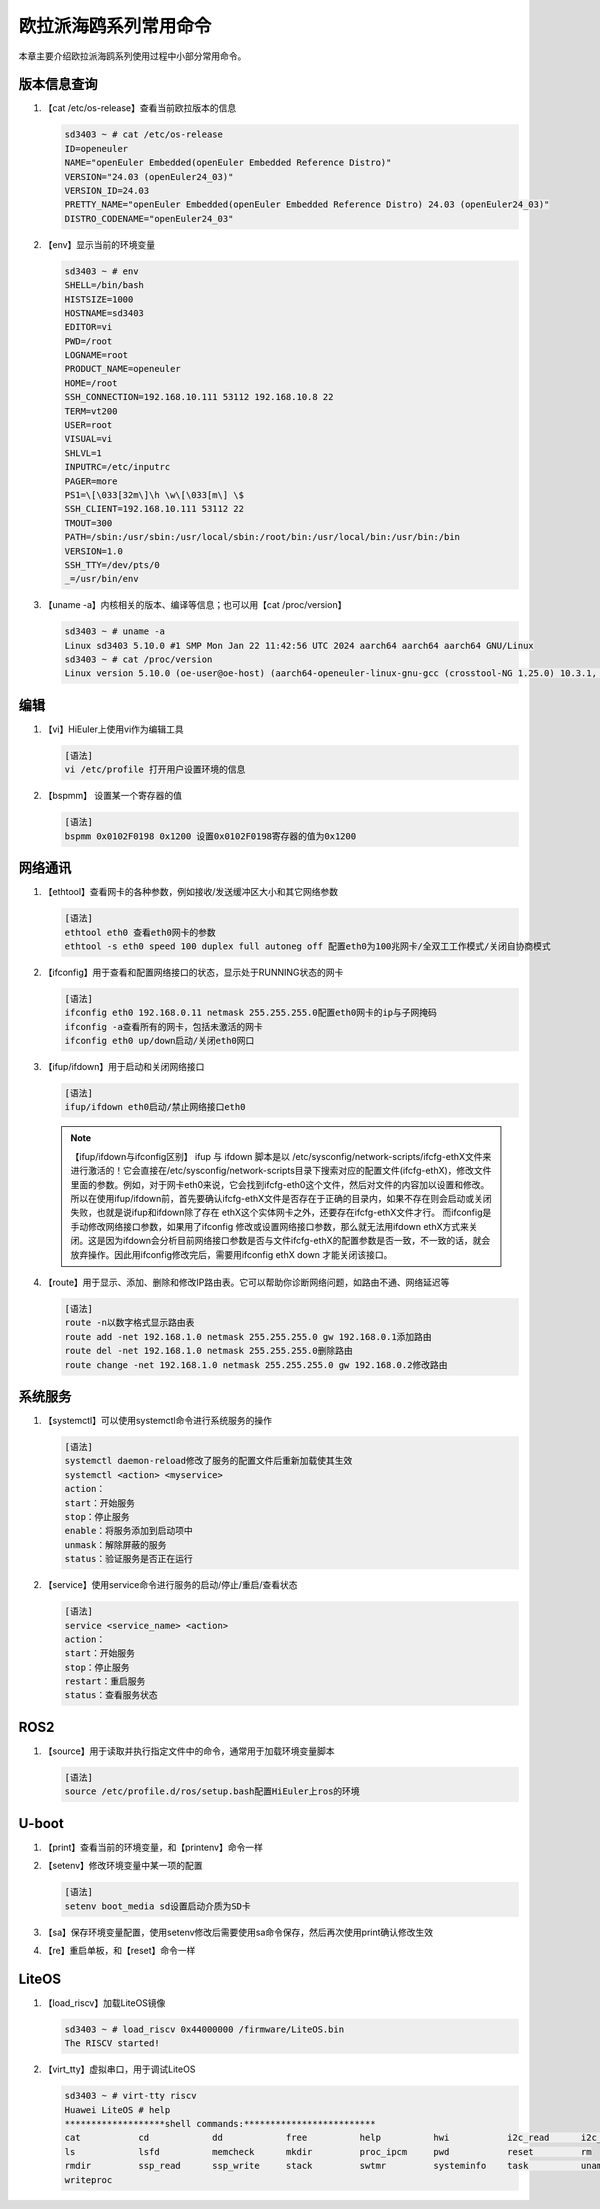 .. _board_hieulerpi_common_commands:

========================================
欧拉派海鸥系列常用命令
========================================

本章主要介绍欧拉派海鸥系列使用过程中小部分常用命令。


版本信息查询
============
1. 【cat /etc/os-release】查看当前欧拉版本的信息

   .. code-block:: console

      sd3403 ~ # cat /etc/os-release
      ID=openeuler
      NAME="openEuler Embedded(openEuler Embedded Reference Distro)"
      VERSION="24.03 (openEuler24_03)"
      VERSION_ID=24.03
      PRETTY_NAME="openEuler Embedded(openEuler Embedded Reference Distro) 24.03 (openEuler24_03)"
      DISTRO_CODENAME="openEuler24_03"


2. 【env】显示当前的环境变量

   .. code-block:: console

      sd3403 ~ # env
      SHELL=/bin/bash
      HISTSIZE=1000
      HOSTNAME=sd3403
      EDITOR=vi
      PWD=/root
      LOGNAME=root
      PRODUCT_NAME=openeuler
      HOME=/root
      SSH_CONNECTION=192.168.10.111 53112 192.168.10.8 22
      TERM=vt200
      USER=root
      VISUAL=vi
      SHLVL=1
      INPUTRC=/etc/inputrc
      PAGER=more
      PS1=\[\033[32m\]\h \w\[\033[m\] \$
      SSH_CLIENT=192.168.10.111 53112 22
      TMOUT=300
      PATH=/sbin:/usr/sbin:/usr/local/sbin:/root/bin:/usr/local/bin:/usr/bin:/bin
      VERSION=1.0
      SSH_TTY=/dev/pts/0
      _=/usr/bin/env

3. 【uname -a】内核相关的版本、编译等信息；也可以用【cat /proc/version】

   .. code-block:: console

      sd3403 ~ # uname -a
      Linux sd3403 5.10.0 #1 SMP Mon Jan 22 11:42:56 UTC 2024 aarch64 aarch64 aarch64 GNU/Linux
      sd3403 ~ # cat /proc/version
      Linux version 5.10.0 (oe-user@oe-host) (aarch64-openeuler-linux-gnu-gcc (crosstool-NG 1.25.0) 10.3.1, GNU ld (crosstool-NG 1.25.0) 2.37) #1 SMP Mon Jan 22 11:42:56 UTC 2024


编辑
========
1. 【vi】HiEuler上使用vi作为编辑工具

   .. code-block:: console

      [语法]
      vi /etc/profile 打开用户设置环境的信息


2. 【bspmm】 设置某一个寄存器的值

   .. code-block:: console

      [语法]
      bspmm 0x0102F0198 0x1200 设置0x0102F0198寄存器的值为0x1200


网络通讯
====================================
1. 【ethtool】查看网卡的各种参数，例如接收/发送缓冲区大小和其它网络参数

   .. code-block:: console

      [语法]
      ethtool eth0 查看eth0网卡的参数
      ethtool -s eth0 speed 100 duplex full autoneg off 配置eth0为100兆网卡/全双工工作模式/关闭自协商模式


2. 【ifconfig】用于查看和配置网络接口的状态，显示处于RUNNING状态的网卡

   .. code-block:: console

      [语法]
      ifconfig eth0 192.168.0.11 netmask 255.255.255.0配置eth0网卡的ip与子网掩码
      ifconfig -a查看所有的网卡，包括未激活的网卡
      ifconfig eth0 up/down启动/关闭eth0网口


3. 【ifup/ifdown】用于启动和关闭网络接口

   .. code-block:: console

      [语法]
      ifup/ifdown eth0启动/禁止网络接口eth0

   .. note::

      【ifup/ifdown与ifconfig区别】
      ifup 与 ifdown 脚本是以 /etc/sysconfig/network-scripts/ifcfg-ethX文件来进行激活的！它会直接在/etc/sysconfig/network-scripts目录下搜索对应的配置文件(ifcfg-ethX)，修改文件里面的参数。例如，对于网卡eth0来说，它会找到ifcfg-eth0这个文件，然后对文件的内容加以设置和修改。所以在使用ifup/ifdown前，首先要确认ifcfg-ethX文件是否存在于正确的目录内，如果不存在则会启动或关闭失败，也就是说ifup和ifdown除了存在 ethX这个实体网卡之外，还要存在ifcfg-ethX文件才行。
      而ifconfig是手动修改网络接口参数，如果用了ifconfig 修改或设置网络接口参数，那么就无法用ifdown  ethX方式来关闭。这是因为ifdown会分析目前网络接口参数是否与文件ifcfg-ethX的配置参数是否一致，不一致的话，就会放弃操作。因此用ifconfig修改完后，需要用ifconfig  ethX  down 才能关闭该接口。

4. 【route】用于显示、添加、删除和修改IP路由表。它可以帮助你诊断网络问题，如路由不通、网络延迟等

   .. code-block:: console

      [语法]
      route -n以数字格式显示路由表
      route add -net 192.168.1.0 netmask 255.255.255.0 gw 192.168.0.1添加路由
      route del -net 192.168.1.0 netmask 255.255.255.0删除路由
      route change -net 192.168.1.0 netmask 255.255.255.0 gw 192.168.0.2修改路由


系统服务
============

1. 【systemctl】可以使用systemctl命令进行系统服务的操作

   .. code-block:: console

      [语法]
      systemctl daemon-reload修改了服务的配置文件后重新加载使其生效
      systemctl <action> <myservice>
      action：
      start：开始服务
      stop：停止服务
      enable：将服务添加到启动项中
      unmask：解除屏蔽的服务
      status：验证服务是否正在运行

2. 【service】使用service命令进行服务的启动/停止/重启/查看状态

   .. code-block:: console

      [语法]
      service <service_name> <action>
      action：
      start：开始服务
      stop：停止服务
      restart：重启服务
      status：查看服务状态

ROS2
====
1. 【source】用于读取并执行指定文件中的命令，通常用于加载环境变量脚本

   .. code-block:: console

      [语法]
      source /etc/profile.d/ros/setup.bash配置HiEuler上ros的环境

U-boot
======
1. 【print】查看当前的环境变量，和【printenv】命令一样

2. 【setenv】修改环境变量中某一项的配置

   .. code-block:: console

      [语法]
      setenv boot_media sd设置启动介质为SD卡

3. 【sa】保存环境变量配置，使用setenv修改后需要使用sa命令保存，然后再次使用print确认修改生效

4. 【re】重启单板，和【reset】命令一样


LiteOS
======
1. 【load_riscv】加载LiteOS镜像

   .. code-block:: console

      sd3403 ~ # load_riscv 0x44000000 /firmware/LiteOS.bin
      The RISCV started!

2. 【virt_tty】虚拟串口，用于调试LiteOS

   .. code-block:: console

      sd3403 ~ # virt-tty riscv
      Huawei LiteOS # help
      *******************shell commands:*************************
      cat           cd            dd            free          help          hwi           i2c_read      i2c_write
      ls            lsfd          memcheck      mkdir         proc_ipcm     pwd           reset         rm
      rmdir         ssp_read      ssp_write     stack         swtmr         systeminfo    task          uname
      writeproc



